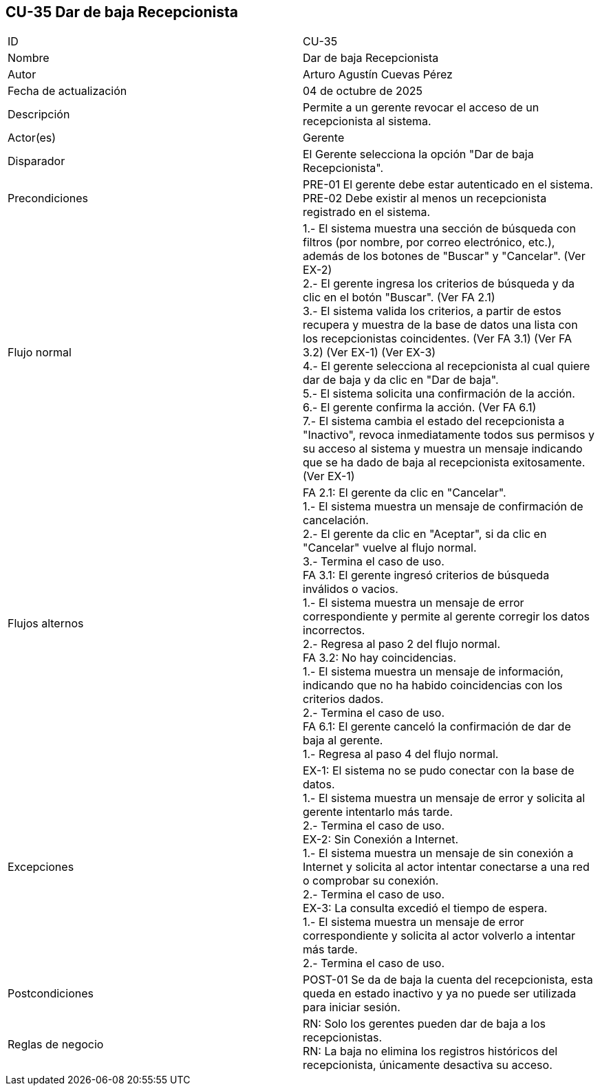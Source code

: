 == CU-35 Dar de baja Recepcionista

|===
| ID | CU-35
| Nombre | Dar de baja Recepcionista
| Autor | Arturo Agustín Cuevas Pérez
| Fecha de actualización | 04 de octubre de 2025
| Descripción | Permite a un gerente revocar el acceso de un recepcionista al sistema.
| Actor(es) | Gerente
| Disparador | El Gerente selecciona la opción "Dar de baja Recepcionista".
| Precondiciones |
PRE-01 El gerente debe estar autenticado en el sistema. +
PRE-02 Debe existir al menos un recepcionista registrado en el sistema.
| Flujo normal |
1.- El sistema muestra una sección de búsqueda con filtros (por nombre, por correo electrónico, etc.), además de los botones de "Buscar" y "Cancelar". (Ver EX-2) +
2.- El gerente ingresa los criterios de búsqueda y da clic en el botón "Buscar". (Ver FA 2.1) +
3.- El sistema valida los criterios, a partir de estos recupera y muestra de la base de datos una lista con los recepcionistas coincidentes. (Ver FA 3.1) (Ver FA 3.2) (Ver EX-1) (Ver EX-3) +
4.- El gerente selecciona al recepcionista al cual quiere dar de baja y da clic en "Dar de baja". +
5.- El sistema solicita una confirmación de la acción. +
6.- El gerente confirma la acción. (Ver FA 6.1) +
7.- El sistema cambia el estado del recepcionista a "Inactivo", revoca inmediatamente todos sus permisos y su acceso al sistema y muestra un mensaje indicando que se ha dado de baja al recepcionista exitosamente. (Ver EX-1)

| Flujos alternos |
FA 2.1: El gerente da clic en "Cancelar". +
1.- El sistema muestra un mensaje de confirmación de cancelación. +
2.- El gerente da clic en "Aceptar", si da clic en "Cancelar" vuelve al flujo normal. +
3.- Termina el caso de uso. +
FA 3.1: El gerente ingresó criterios de búsqueda inválidos o vacios. +
1.- El sistema muestra un mensaje de error correspondiente y permite al gerente corregir los datos incorrectos. +
2.- Regresa al paso 2 del flujo normal. +
FA 3.2: No hay coincidencias. +
1.- El sistema muestra un mensaje de información, indicando que no ha habido coincidencias con los criterios dados. +
2.- Termina el caso de uso. +
FA 6.1: El gerente canceló la confirmación de dar de baja al gerente. +
1.- Regresa al paso 4 del flujo normal.

| Excepciones |
EX-1: El sistema no se pudo conectar con la base de datos. +
1.- El sistema muestra un mensaje de error y solicita al gerente intentarlo más tarde. +
2.- Termina el caso de uso. +
EX-2: Sin Conexión a Internet. +
1.- El sistema muestra un mensaje de sin conexión a Internet y solicita al actor intentar conectarse a una red o comprobar su conexión. +
2.- Termina el caso de uso. +
EX-3: La consulta excedió el tiempo de espera. +
1.- El sistema muestra un mensaje de error correspondiente y solicita al actor volverlo a intentar más tarde. +
2.- Termina el caso de uso.

| Postcondiciones |
POST-01 Se da de baja la cuenta del recepcionista, esta queda en estado inactivo y ya no puede ser utilizada para iniciar sesión.
| Reglas de negocio |
RN: Solo los gerentes pueden dar de baja a los recepcionistas. +
RN: La baja no elimina los registros históricos del recepcionista, únicamente desactiva su acceso.
|===

